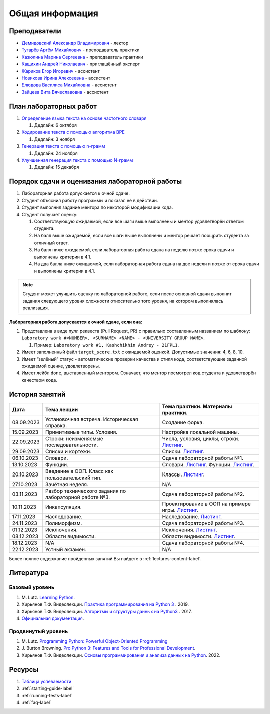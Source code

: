 Общая информация
================

Преподаватели
-------------

-  `Демидовский Александр
   Владимирович <https://www.hse.ru/staff/demidovs>`__ - лектор
-  `Тугарёв Артём
   Михайлович <https://www.hse.ru/org/persons/224103384>`__ -
   преподаватель практики
-  `Казюлина Марина Сергеевна <https://github.com/marina-kaz>`__ -
   преподаватель практики
-  `Кащихин Андрей Николаевич <https://github.com/WhiteJaeger>`__ -
   приглашённый эксперт
-  `Жариков Егор Игоревич <https://t.me/godb0i>`__ - ассистент
-  `Новикова Ирина Алексеевна <https://t.me/iriinnnaaaaa>`__ - ассистент
-  `Блюдова Василиса Михайловна <https://t.me/Vasilisa282>`__ -
   ассистент
-  `Зайцева Вита Вячеславовна <https://t.me/v_ttec>`__ - ассистент

План лабораторных работ
-----------------------

1. `Определение языка текста на основе частотного
   словаря <https://github.com/fipl-hse/2023-2-level-labs/blob/main/lab_1_classify_by_unigrams>`__

   1. Дедлайн: 6 октября

2. `Кодирование текста с помощью алгоритма
   BPE <https://github.com/fipl-hse/2023-2-level-labs/tree/main/lab_2_tokenize_by_bpe>`__

   1. Дедлайн: 3 ноября

3. `Генерация текста с помощью n-грамм
   <https://github.com/fipl-hse/2023-2-level-labs/tree/main/lab_3_generate_by_ngrams>`__

   1. Дедлайн: 24 ноября

4. `Улучшенная генерация текста с помощью N-грамм
   <https://github.com/fipl-hse/2023-2-level-labs/tree/main/lab_4_fill_words_by_ngrams>`__

   1. Дедлайн: 15 декабря

Порядок сдачи и оценивания лабораторной работы
----------------------------------------------

1. Лабораторная работа допускается к очной сдаче.
2. Студент объяснил работу программы и показал её в действии.
3. Студент выполнил задание ментора по некоторой модификации кода.
4. Студент получает оценку:

   1. Соответствующую ожидаемой, если все шаги выше выполнены и ментор
      удовлетворён ответом студента.
   2. На балл выше ожидаемой, если все шаги выше выполнены и ментор
      решает поощрить студента за отличный ответ.
   3. На балл ниже ожидаемой, если лабораторная работа сдана на неделю
      позже срока сдачи и выполнены критерии в 4.1.
   4. На два балла ниже ожидаемой, если лабораторная работа сдана на две
      недели и позже от срока сдачи и выполнены критерии в 4.1.

.. note:: Студент может улучшить оценку по лабораторной работе,
          если после основной сдачи выполнит задания следующего уровня
          сложности относительно того уровня, на котором выполнялась реализация.

**Лабораторная работа допускается к очной сдаче, если она:**

1. Представлена в виде пулл реквеста (Pull Request, PR) с правильно
   составленным названием по шаблону:
   ``Laboratory work #<NUMBER>, <SURNAME> <NAME> - <UNIVERSITY GROUP NAME>``.

   1. Пример: ``Laboratory work #1, Kashchikhin Andrey - 21FPL1``.

2. Имеет заполненный файл ``target_score.txt`` с ожидаемой оценкой.
   Допустимые значения: 4, 6, 8, 10.
3. Имеет “зелёный” статус - автоматические проверки качества и стиля
   кода, соответствующие заданной ожидаемой оценке, удовлетворены.
4. Имеет лейбл ``done``, выставленный ментором. Означает, что ментор
   посмотрел код студента и удовлетворён качеством кода.


История занятий
---------------

+------------+----------------------------+----------------------------------------------------------------------------------------------------------+
| Дата       | Тема лекции                | Тема практики. Материалы практики.                                                                       |
+============+============================+==========================================================================================================+
| 08.09.2023 | Установочная встреча.      | Создание форка.                                                                                          |
|            | Историческая справка.      |                                                                                                          |
+------------+----------------------------+----------------------------------------------------------------------------------------------------------+
| 15.09.2023 | Примитивные типы. Условия. | Настройка локальной машины.                                                                              |
+------------+----------------------------+----------------------------------------------------------------------------------------------------------+
| 22.09.2023 | Строки: неизменяемые       | Числа, условия, циклы, строки.                                                                           |
|            | последовательности.        | `Листинг <https://github.com/fipl-hse/2023-2-level-labs/blob/main/seminars/practice_2_string.py>`__.     |
+------------+----------------------------+----------------------------------------------------------------------------------------------------------+
| 29.09.2023 | Списки и кортежи.          | Списки.                                                                                                  |
|            |                            | `Листинг <https://github.com/fipl-hse/2023-2-level-labs/blob/main/seminars/practice_3_lists.py>`__.      |
+------------+----------------------------+----------------------------------------------------------------------------------------------------------+
| 06.10.2023 | Словари.                   | Сдача лабораторной работы №1.                                                                            |
+------------+----------------------------+----------------------------------------------------------------------------------------------------------+
| 13.10.2023 | Функции.                   | Словари.                                                                                                 |
|            |                            | `Листинг <https://github.com/fipl-hse/2023-2-level-labs/blob/main/seminars/practice_4_dicts.py>`__.      |
|            |                            | Функции.                                                                                                 |
|            |                            | `Листинг <https://github.com/fipl-hse/2023-2-level-labs/blob/main/seminars/practice_5_functions.py>`__.  |
+------------+----------------------------+----------------------------------------------------------------------------------------------------------+
| 20.10.2023 | Введение в ООП. Класс как  | Классы.                                                                                                  |
|            | пользовательский тип.      | `Листинг <https://github.com/fipl-hse/2023-2-level-labs/blob/main/seminars/practice_6_classes.py>`__.    |
+------------+----------------------------+----------------------------------------------------------------------------------------------------------+
| 27.10.2023 | Зачётная неделя.           | N/A                                                                                                      |
+------------+----------------------------+----------------------------------------------------------------------------------------------------------+
| 03.11.2023 | Разбор технического        | Сдача лабораторной работы №2.                                                                            |
|            | задания по лабораторной    |                                                                                                          |
|            | работе №3.                 |                                                                                                          |
+------------+----------------------------+----------------------------------------------------------------------------------------------------------+
| 10.11.2023 | Инкапсуляция.              | Проектирование в ООП на примере игры.                                                                    |
|            |                            | `Листинг <https://github.com/fipl-hse/2023-2-level-labs/blob/main/seminars/practice_7_tic_tac_toe.py>`__.|
+------------+----------------------------+----------------------------------------------------------------------------------------------------------+
| 17.11.2023 | Наследование.              | Наследование.                                                                                            |
|            |                            | `Листинг <https://github.com/fipl-hse/2023-2-level-labs/blob/main/seminars/practice_8_inheritance.py>`__.|
+------------+----------------------------+----------------------------------------------------------------------------------------------------------+
| 24.11.2023 | Полиморфизм.               | Сдача лабораторной работы №3.                                                                            |
+------------+----------------------------+----------------------------------------------------------------------------------------------------------+
| 01.12.2023 | Исключения.                | Исключения.                                                                                              |
|            |                            | `Листинг <https://github.com/fipl-hse/2023-2-level-labs/blob/main/seminars/practice_9_exceptions.py>`__. |
+------------+----------------------------+----------------------------------------------------------------------------------------------------------+
| 08.12.2023 | Области видимости.         | Области видимости.                                                                                       |
|            |                            | `Листинг <https://github.com/fipl-hse/2023-2-level-labs/blob/main/seminars/practice_10_legb.py>`__.      |
+------------+----------------------------+----------------------------------------------------------------------------------------------------------+
| 18.12.2023 | N/A                        | Сдача лабораторной работы №4.                                                                            |
+------------+----------------------------+----------------------------------------------------------------------------------------------------------+
| 22.12.2023 | Устный экзамен.            | N/A                                                                                                      |
+------------+----------------------------+----------------------------------------------------------------------------------------------------------+

Более полное содержание пройденных занятий Вы найдете в :ref:`lectures-content-label`.

Литература
----------

Базовый уровень
~~~~~~~~~~~~~~~

1. M. Lutz. `Learning
   Python <https://www.amazon.com/Learning-Python-5th-Mark-Lutz/dp/1449355730>`__.
2. Хирьянов Т.Ф. Видеолекции. `Практика
   программирования на Python
   3 <https://www.youtube.com/watch?v=fgf57Sa5A-A&list=PLRDzFCPr95fLuusPXwvOPgXzBL3ZTzybY>`__
   . 2019.
3. Хирьянов Т.Ф. Видеолекции. `Алгоритмы и структуры данных на
   Python3 <https://www.youtube.com/watch?v=KdZ4HF1SrFs&list=PLRDzFCPr95fK7tr47883DFUbm4GeOjjc0>`__
   . 2017.
4. `Официальная документация <https://docs.python.org/3/>`__.

Продвинутый уровень
~~~~~~~~~~~~~~~~~~~

1. M. Lutz. `Programming Python: Powerful Object-Oriented
   Programming <https://www.amazon.com/Programming-Python-Powerful-Object-Oriented/dp/0596158106>`__
2. J. Burton Browning. `Pro Python 3: Features and Tools for Professional
   Development <https://www.amazon.com/Pro-Python-Features-Professional-Development/dp/1484243846>`__.
3. Хирьянов Т.Ф. Видеолекции. `Основы программирования и анализа данных на
   Python <https://teach-in.ru/course/python-programming-and-data-analysis-basics>`__. 2022.

Ресурсы
-------

1. `Таблица
   успеваемости <https://docs.google.com/spreadsheets/d/1mx9N7tmkaWjwK0h4oNnKFspjTheNVoDd>`__
2. :ref:`starting-guide-label`
3. :ref:`running-tests-label`
4. :ref:`faq-label`
